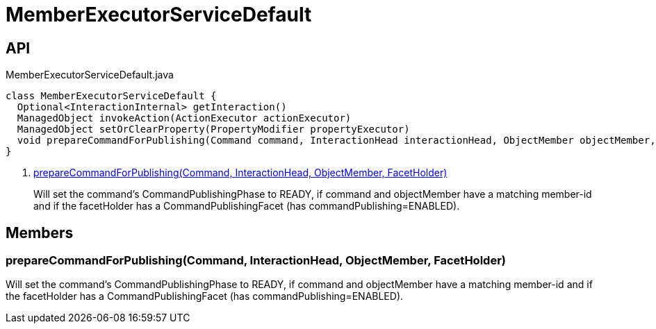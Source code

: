 = MemberExecutorServiceDefault
:Notice: Licensed to the Apache Software Foundation (ASF) under one or more contributor license agreements. See the NOTICE file distributed with this work for additional information regarding copyright ownership. The ASF licenses this file to you under the Apache License, Version 2.0 (the "License"); you may not use this file except in compliance with the License. You may obtain a copy of the License at. http://www.apache.org/licenses/LICENSE-2.0 . Unless required by applicable law or agreed to in writing, software distributed under the License is distributed on an "AS IS" BASIS, WITHOUT WARRANTIES OR  CONDITIONS OF ANY KIND, either express or implied. See the License for the specific language governing permissions and limitations under the License.

== API

[source,java]
.MemberExecutorServiceDefault.java
----
class MemberExecutorServiceDefault {
  Optional<InteractionInternal> getInteraction()
  ManagedObject invokeAction(ActionExecutor actionExecutor)
  ManagedObject setOrClearProperty(PropertyModifier propertyExecutor)
  void prepareCommandForPublishing(Command command, InteractionHead interactionHead, ObjectMember objectMember, FacetHolder facetHolder)     // <.>
}
----

<.> xref:#prepareCommandForPublishing_Command_InteractionHead_ObjectMember_FacetHolder[prepareCommandForPublishing(Command, InteractionHead, ObjectMember, FacetHolder)]
+
--
Will set the command's CommandPublishingPhase to READY, if command and objectMember have a matching member-id and if the facetHolder has a CommandPublishingFacet (has commandPublishing=ENABLED).
--

== Members

[#prepareCommandForPublishing_Command_InteractionHead_ObjectMember_FacetHolder]
=== prepareCommandForPublishing(Command, InteractionHead, ObjectMember, FacetHolder)

Will set the command's CommandPublishingPhase to READY, if command and objectMember have a matching member-id and if the facetHolder has a CommandPublishingFacet (has commandPublishing=ENABLED).
